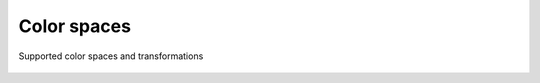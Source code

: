 .. _guide.color-spaces:

##########################
Color spaces
##########################


.. figure:: /_static/color-spaces.png
   :align: center

   Supported color spaces and transformations
